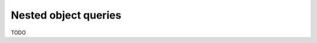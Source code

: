 .. meta::
   :description: Make nested object queries in Hasura using MySQL
   :keywords: hasura, docs, query, nested object query, mysql

.. _nested_object_queries_mysql:

Nested object queries
=====================

.. contents:: Table of contents
  :backlinks: none
  :depth: 2
  :local:

TODO
